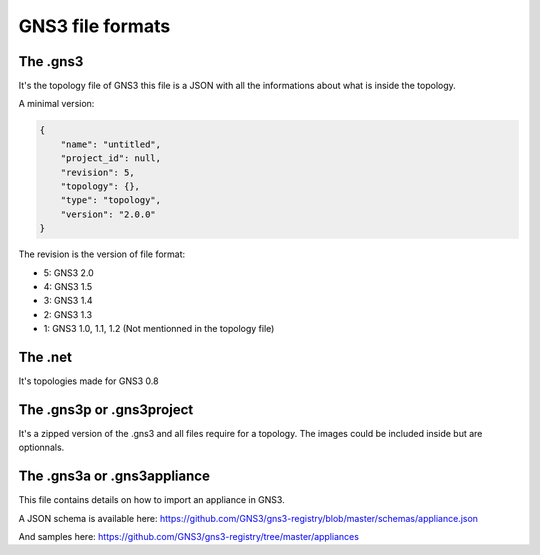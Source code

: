 GNS3 file formats
=================

The .gns3
##########

It's the topology file of GNS3 this file is a JSON with all
the informations about what is inside the topology.

A minimal version:

.. code:: json

    {
        "name": "untitled",
        "project_id": null,
        "revision": 5,
        "topology": {},
        "type": "topology",
        "version": "2.0.0"
    }


The revision is the version of file format:

* 5: GNS3 2.0
* 4: GNS3 1.5
* 3: GNS3 1.4
* 2: GNS3 1.3
* 1: GNS3 1.0, 1.1, 1.2 (Not mentionned in the topology file)


The .net
#########
It's topologies made for GNS3 0.8


The .gns3p or .gns3project
###########################

It's a zipped version of the .gns3 and all files require for
a topology. The images could be included inside but are optionnals.


The .gns3a or .gns3appliance
#############################

This file contains details on how to import an appliance in GNS3.

A JSON schema is available here:
https://github.com/GNS3/gns3-registry/blob/master/schemas/appliance.json

And samples here:
https://github.com/GNS3/gns3-registry/tree/master/appliances
